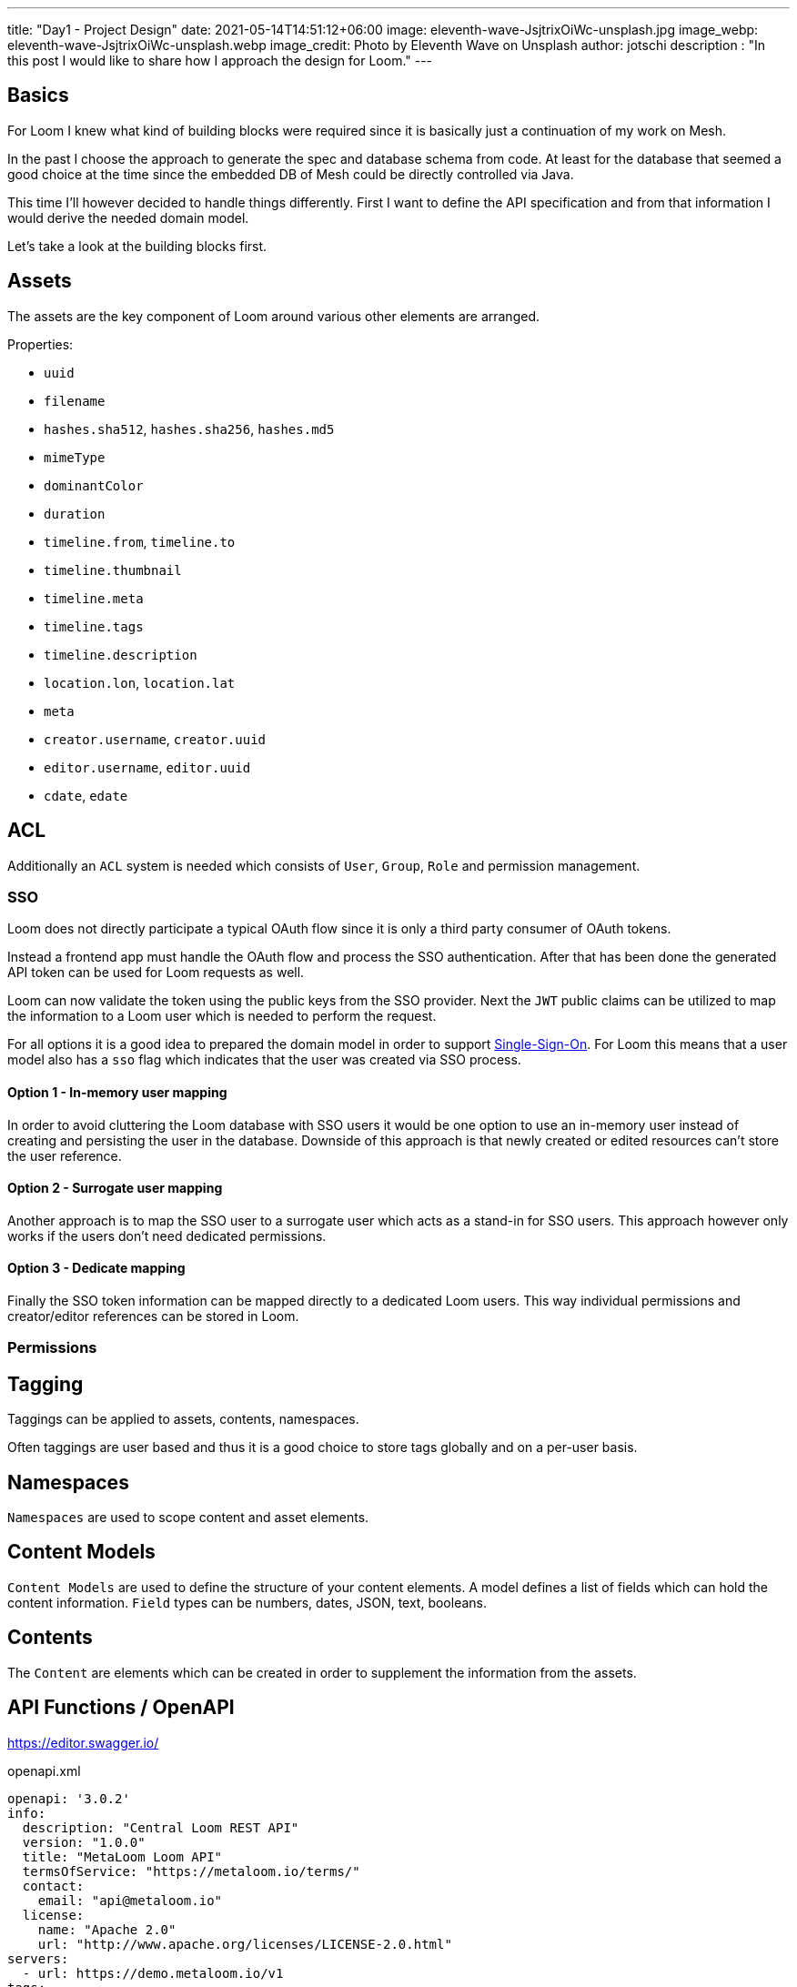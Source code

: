 ---
title: "Day1 - Project Design"
date: 2021-05-14T14:51:12+06:00
image: eleventh-wave-JsjtrixOiWc-unsplash.jpg
image_webp: eleventh-wave-JsjtrixOiWc-unsplash.webp
image_credit: Photo by Eleventh Wave on Unsplash
author: jotschi
description : "In this post I would like to share how I approach the design for Loom."
---

:icons: font
:source-highlighter: prettify

## Basics

For Loom I knew what kind of building blocks were required since it is basically just a continuation of my work on Mesh.

In the past I choose the approach to generate the spec and database schema from code. At least for the database that seemed a good choice at the time since the embedded DB of Mesh could be directly controlled via Java.

This time I'll however decided to handle things differently. First I want to define the API specification and from that information I would derive the needed domain model.

Let's take a look at the building blocks first.

## Assets

The assets are the key component of Loom around various other elements are arranged.

Properties:

* `uuid`
* `filename`
* `hashes.sha512`, `hashes.sha256`, `hashes.md5`
* `mimeType`
* `dominantColor`
* `duration`
* `timeline.from`, `timeline.to`
* `timeline.thumbnail`
* `timeline.meta`
* `timeline.tags`
* `timeline.description`
* `location.lon`, `location.lat`
* `meta`
* `creator.username`, `creator.uuid`
* `editor.username`, `editor.uuid`
* `cdate`, `edate`
        
## ACL

Additionally an `ACL` system is needed which consists of `User`, `Group`, `Role` and permission management.

### SSO

Loom does not directly participate a typical OAuth flow since it is only a third party consumer of OAuth tokens.

Instead a frontend app must handle the OAuth flow and process the SSO authentication. After that has been done the generated API token can be used for Loom requests as well.

Loom can now validate the token using the public keys from the SSO provider.
Next the `JWT` public claims can be utilized to map the information to a Loom user which is needed to perform the request.

For all options it is a good idea to prepared the domain model in order to support link:https://en.wikipedia.org/wiki/Single_sign-on[Single-Sign-On]. For Loom this means that a user model also has a `sso` flag which indicates that the user was created via SSO process.

#### Option 1 - In-memory user mapping

In order to avoid cluttering the Loom database with SSO users it would be one option to use an in-memory user instead of creating and persisting the user in the database. Downside of this approach is that newly created or edited resources can't store the user reference.

#### Option 2 - Surrogate user mapping

Another approach is to map the SSO user to a surrogate user which acts as a stand-in for SSO users. This approach however only works if the users don't need dedicated permissions.

#### Option 3 - Dedicate mapping

Finally the SSO token information can be mapped directly to a dedicated Loom users. This way individual permissions and creator/editor references can be stored in Loom.

### Permissions

## Tagging

Taggings can be applied to assets, contents, namespaces.

Often taggings are user based and thus it is a good choice to store tags globally and on a per-user basis.

## Namespaces

`Namespaces` are used to scope content and asset elements.

## Content Models

`Content Models` are used to define the structure of your content elements.
A model defines a list of fields which can hold the content information.
`Field` types can be numbers, dates, JSON, text, booleans.

## Contents

The `Content` are elements which can be created in order to supplement the information from the assets.

## API Functions / OpenAPI

https://editor.swagger.io/

.openapi.xml
[source,xml]
----
openapi: '3.0.2'
info:
  description: "Central Loom REST API"
  version: "1.0.0"
  title: "MetaLoom Loom API"
  termsOfService: "https://metaloom.io/terms/"
  contact:
    email: "api@metaloom.io"
  license:
    name: "Apache 2.0"
    url: "http://www.apache.org/licenses/LICENSE-2.0.html"
servers:
  - url: https://demo.metaloom.io/v1
tags:
- name: "namespace"
  description: "The namespace within a loom instance."
  externalDocs:
    description: "Find out more"
    url: "https://metaloom/docs/namespaces"


security:
  - ApiKeyAuth: []

paths:
  # User
  /users:
    summary: "Endpoint to access users."
    head:
      tags: ["User"]
      operationId: "checkUsers"
      responses:
        '204':
          description: "Users checked"
    get:
      parameters: 
        - $ref: "#/components/parameters/perPage"
        - $ref: "#/components/parameters/page"
      tags: ["User"]
      operationId: "loadUsers"
      responses:
        '200':
          description: "Users loaded"
          content:
            'application/json':
              schema:
                $ref: '#/components/schemas/UserListResponse'
              examples:
                UserListResponse:
                  $ref: '#/components/schemas/UserListResponse/example'
…
----

link:openapi.yaml[Full OpenAPI Spec]

### Resource Identifier

For the resource identifier in API paths (`/users/:uuid`) I choose link:https://en.wikipedia.org/wiki/Universally_unique_identifier#Version_4_(random)[UUIDv4].

In some situations using UUIDs can be complicated for the client. Tags are a good example for this.
A frontend may interact with the Loom backend using tag names instead of UUIDs.

A resource path that matches `/tagsByName/:tagName` would thus be more convenient.

### HTTP Methods

The REST API CRUD methods should not be be directly mapped to HTTP methods. The usage of the method must match the link:https://datatracker.ietf.org/doc/html/rfc2616#section-9.3[RFC2616].

A good resource on this topic is link:https://restfulapi.net/http-methods/[restfulapi.net].

[options="header",cols="1,2"]
|======

| Method
| Description

| `GET`
| Load the resource/s (idempotent)

| `POST`
| Create a new resource 

| `PATCH` 
| Partial update of a resource

| `HEAD`
| Check the resource/s without returning the content

| `PUT`
| Update / create resource with id

| `DELETE`
| Delete the resource

|======

Note that POST requests are not idempotent and thus may create multiple elements when invoked multiple times.

For Loom I'm however considering to omit `PATCH` and use `POST` for partial updates. This does not validate the RFC and simplifies the API.

### REST Models

The OpenAPI spec also contains the response and request format.

.openapi.xml
[source,xml]
----
…
UserResponse:
    allOf:
    - $ref: "#/components/schemas/EditableElement"
    required:
    - username
    properties:
    uuid:
        type: string
        description: "UUID of the user."
    username:
        type: string
        description: "Username of the user."
    firstname:
        type: string
        description: "Firstname of the user."
    lastname:
        type: string
        description: "Lastname of the user."
    email:
        type: string
        description: "E-Mail address of the user."
    enabled:
        type: boolean
        description: "Flag which indicates that the user is enabled."
    admin:
        type: boolean
        description: "Flag which indicates that the user has admin permissions."
    meta:
        type: object
        description: "Additional user properties."
    example:
    uuid: "217f8c981ada4642bf8c981adaa642c3"
    username: "joedoe"
    email: "joedoe@metaloom.io"
    firstName: "Joe"
    lastName: "Doe"
    enabled: true
    admin: false
    meta:
        birthday: "02-04-1987"
        favoriteColor: "blue"
        securityQuestionAnswer: "42"
    creator:
        username: "joedoe"
        uuid: "eaf23fea-f6b2-46a7-84af-a7335471df5e"
    editor:
        username: "joedoe"
        uuid: "2e20fca1-dbe7-4f28-99d7-15bf366b4a82"
    cdate: "2021-03-20T20:12:01.084Z"
    edate: "2021-03-20T21:12:01.084Z"
…
----

### Pagination

Implementing an efficient paging solution can be a challenge in itself. Often many parameters need to be taken into account when retrieving a page of elements for a specific resource.

For loom the result of a page request can be affected by:

* applied filters
* user permissions
* page selection
* sort order

It is thus desired to generate database queries which all include these factors. The database can in turn cache the query and return the resulting page of elements.

There are two different paging options that are common:

#### Limit & offset based - `/users?offset=10&limit=2`

In this option you need to manually specify how many items you want to skip and afterwards select.
It is easy to map these parameters to the needed SQL query. This option is however not very convenient when using the REST API for a web frontend which usually exposes pages to the users.

#### Page size based - `/users?perPage=10&page=2`

In this option page size and selected page need to be specified by the user.
The offset and limit can derived from these parameters.

* `perPage * page = offset`
* `perPage = limit`

### Response Caching / eTag Handling

Caching is an important aspect that is rarely mentioned when designing a REST API.
In this section I'll mention a few aspects that influence caching.

#### Foreign values

Whenever the response of a resource contains fields from foreign elements it can negatively affect the cacheability.

The element needs to be flushed from the cache whenever an included value of a foreign element is altered in the response. This not only affects client side caches but also the eTag generation for responses.

.group-response
[source,xml]
----
{
  "uuid" : "fbfd0632-7d10-464f-ada4-ebe5511d226d",
  "creator" : {
    "firstName" : "Joe",
    "lastName" : "Doe",
    "uuid" : "89389d87-6af3-43ed-8374-23cda00c3750"
  },
…
  "name" : "Admin Group",
  "roles" : [ {
    "name" : "admin",
    "uuid" : "8cb8c1c0-7a32-4b27-a15b-d28819ae5952"
  } ]
}
----

Including foreign values can't or should not always be avoided. This is mainly a design and usability decision.
In this example the role names and uuid are included. Whenever the role name changes the cached group response needs to be invalidated / the eTag in the response needs to change.

#### Inclusion of immutable foreign values

Another option is to omit the mutable value from the referenced resource. This reduces the probability that the cache needs to be updated. It however may also increase the *burden on the API user* since additional resources may need to be manually fetched afterwards. This aspect is called link:https://stackoverflow.com/a/44568365/644326[underfetching].

Needless to say that link:https://graphql.org/[GraphQL] does solve the fetching aspect in a great way.

.group-response
[source,xml]
----
…
  "roles" : [ {
    "uuid" : "8cb8c1c0-7a32-4b27-a15b-d28819ae5952"
  } ]
…
----

#### ETag handling

Returning an link:https://en.wikipedia.org/wiki/HTTP_ETag[ETag] is a good practice for REST APIs as it with helps client and proxy caching.

The ETag itself is a hash which needs to be computed for the requested resource.

Adding a `version` column on each resource table can help a lot with the generation of the ETag.
The value of the column for the element needs to be incremented whenever it gets updated.
Using this value it is easy to compute a hash by selecting all `version` values that influence the response.
A group response which also returns the role names must thus also include the role version's in the ETag.
Server side caching can be used to store computed hashes in order to avoid database queries.
For Mesh I created an event aware caching implementation which could invalidate server-side caches across a clustered setup. For Loom this might also be a good option.

#### Caching of page responses

Including the `totalCount` and `pageCount` values in the response can also negatively affect caching since the response needs to be invalidated when ever new elements get added/removed which may alter the counts.

.page-response
[source,xml]
----
{
  "data" : [ … ],
  "_metainfo" : {
    "currentPage" : 1,
    "perPage" : 2,
    "pageCount" : 10,
    "totalCount" : 20
  }
}
----

Alternatively it is also possible to just include information whether there are further pages. This may limit the effect of newly added elements to the resource on caching. The needed SQL select may in theory also be faster since a link:https://en.wikipedia.org/wiki/Full_table_scan[full table scan] can be avoided in this case. The scan would otherwise needed to return the count values.

.page-response
[source,xml]
----
{
  "data" : [ … ],
  "_metainfo" : {
    "currentPage" : 1,
    "perPage" : 2,
    "hasNext" : true,
    "hasPrev" : true
  }
}
----

### Streaming / Time to first byte

Reducing the time to first byte can be a desired feature.

#### Progressive Media

A very typical usecase is the handling of progressive images.
Images which are for example encoded in link:https://en.wikipedia.org/wiki/WebP[WebP] can already be displayed by the client when only a part of the full image data has been loaded.

#### JSON Streaming

Streaming JSON data which was formatted in link:http://ndjson.org/[NDJSON] can also desired when handling large bulk responses. The server side response handling gets a bit more complicated since individual entries need to be encoded and flushed to the connected client.

Returning paged response data in this way could improve the responsiveness of client applications.
A reactive server design in combination with result streaming from a source database can allow this kind of streaming in an efficient way. Streaming the data also reduces the memory footprint of request processing since the full result in not kept in memory at one time. Instead only the currently retrieved database entry needs to be processed at one time.

## Domain Model / Database Design

Each main building block gets a dedicated table `group`, `role`, `user`.

Relations between elements are stored in individual cross tables (e.g. `user_role`, `user_group`)

image:schema_v1.png[500,600,link="schema_v1.png"]
